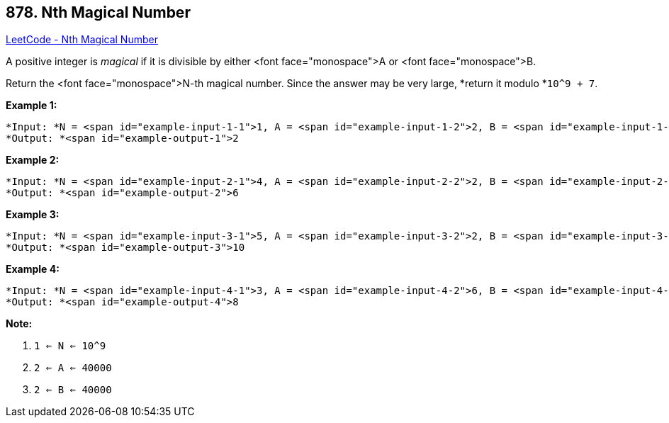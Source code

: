 == 878. Nth Magical Number

https://leetcode.com/problems/nth-magical-number/[LeetCode - Nth Magical Number]

A positive integer is _magical_ if it is divisible by either <font face="monospace">A or <font face="monospace">B.

Return the <font face="monospace">N-th magical number.  Since the answer may be very large, *return it modulo *`10^9 + 7`.

 





*Example 1:*

[subs="verbatim,quotes"]
----
*Input: *N = <span id="example-input-1-1">1, A = <span id="example-input-1-2">2, B = <span id="example-input-1-3">3
*Output: *<span id="example-output-1">2
----


*Example 2:*

[subs="verbatim,quotes"]
----
*Input: *N = <span id="example-input-2-1">4, A = <span id="example-input-2-2">2, B = <span id="example-input-2-3">3
*Output: *<span id="example-output-2">6
----


*Example 3:*

[subs="verbatim,quotes"]
----
*Input: *N = <span id="example-input-3-1">5, A = <span id="example-input-3-2">2, B = <span id="example-input-3-3">4
*Output: *<span id="example-output-3">10
----


*Example 4:*

[subs="verbatim,quotes"]
----
*Input: *N = <span id="example-input-4-1">3, A = <span id="example-input-4-2">6, B = <span id="example-input-4-3">4
*Output: *<span id="example-output-4">8
----

 

*Note:*


. `1 <= N <= 10^9`
. `2 <= A <= 40000`
. `2 <= B <= 40000`






